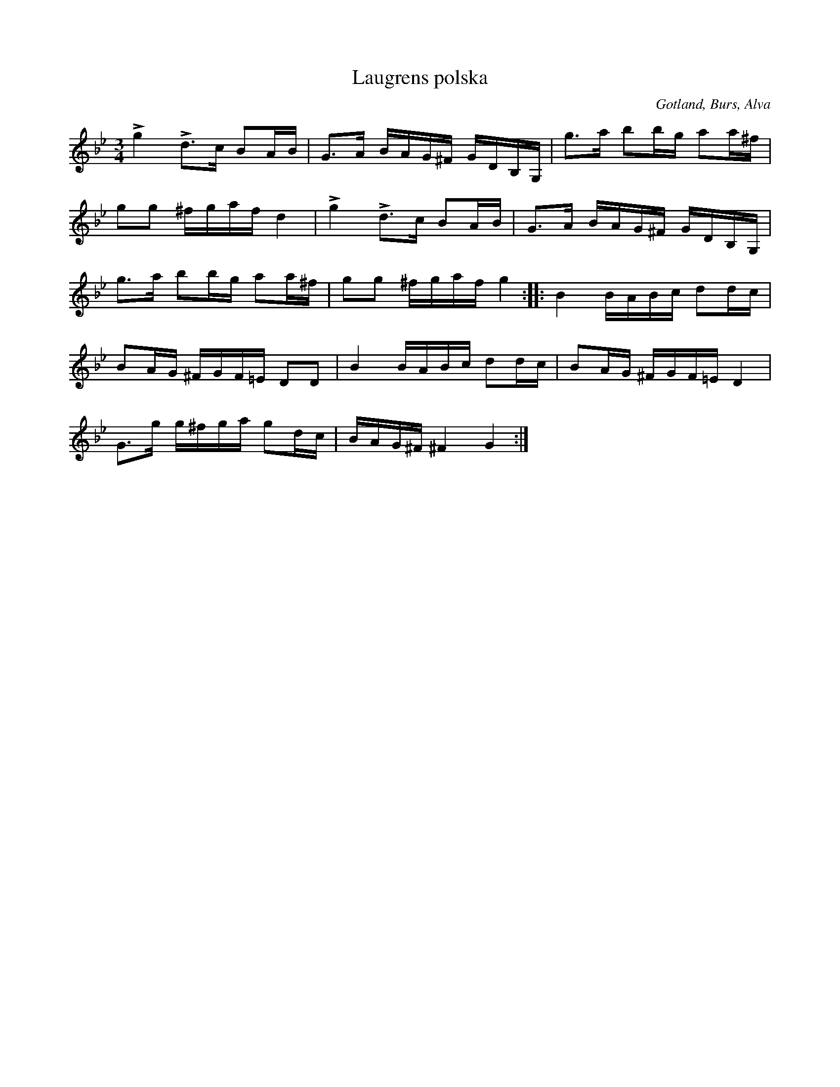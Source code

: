 X:234
T:Laugrens polska
R:polska
N:L. var far till klockaren O. Laugren i Alva;
S:uppt. efter O. Laugren ock »Florsen».
O:Gotland, Burs, Alva
M:3/4
L:1/16
K:Gm
Lg4 Ld3c B2AB|G3A BAG^F GDB,G,|g3a b2bg a2a^f|
g2g2 ^fgaf d4|Lg4 Ld3c B2AB|G3A BAG^F GDB,G,|
g3a b2bg a2a^f|g2g2 ^fgaf g4::B4 BABc d2dc|
B2AG ^FGF=E D2D2|B4 BABc d2dc|B2AG ^FGF=E D4|
G3g g^fga g2dc|BAG^F ^F4 G4:|

